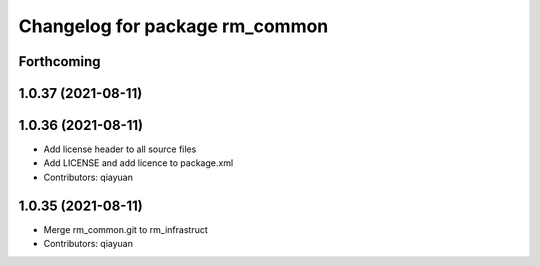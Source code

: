 ^^^^^^^^^^^^^^^^^^^^^^^^^^^^^^^
Changelog for package rm_common
^^^^^^^^^^^^^^^^^^^^^^^^^^^^^^^

Forthcoming
-----------

1.0.37 (2021-08-11)
-------------------

1.0.36 (2021-08-11)
-------------------
* Add license header to all source files
* Add LICENSE and add licence to package.xml
* Contributors: qiayuan

1.0.35 (2021-08-11)
-------------------
* Merge rm_common.git to rm_infrastruct
* Contributors: qiayuan
